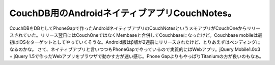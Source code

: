 ﻿CouchDB用のAndroidネイティブアプリCouchNotes。
######################################################################


CouchDBをDBとしてPhoneGapで作ったAndroidネイティブアプリのCouchNotesというメモアプリがCouchOneからリリースされていた。リリース翌日にはCouchOneではなくMembaseと合併してCouchbaseになったけど。Couchbase mobileは最初はiOSをターゲットとしてやっていくそうな。Android版はβ版が2週前にリリースされたけど、とりあえずはペンディングになるのかな。
さて、ネイティブアプリと言いつつもPhoneGapでやっているので実質的にはWebアプリ。jQuery Mobile1.0α3 + jQuery 1.5で作ったWebアプリをブラウザで動かす方が速い感じ。Phone GapよりもやっぱりTitaniumの方が良いのもなぁ。







.. author:: mkouhei
.. categories:: CouchDB, gadget, 
.. tags::


